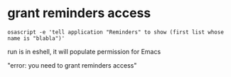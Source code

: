 
* grant reminders access
#+begin_src shell
  osascript -e 'tell application "Reminders" to show (first list whose name is "blabla")'
#+end_src
run is in eshell, it will populate permission for Emacs

"error: you need to grant reminders access\n"
